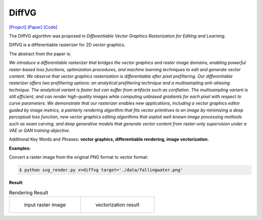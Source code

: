 DiffVG
=====

.. _diffvg:

`[Project] <https://people.csail.mit.edu/tzumao/diffvg/>`_ `[Paper] <https://people.csail.mit.edu/tzumao/diffvg/diffvg.pdf>`_ `[Code] <https://github.com/BachiLi/diffvg>`_

The DiffVG algorithm was proposed in *Differentiable Vector Graphics Rasterization for Editing and Learning*.

DiffVG is a differentiable rasterizer for 2D vector graphics.

The abstract from the paper is:

`We introduce a differentiable rasterizer that bridges the vector graphics and raster image domains, enabling powerful raster-based loss functions, optimization procedures, and machine learning techniques to edit and generate vector content. We observe that vector graphics rasterization is differentiable after pixel prefiltering. Our differentiable rasterizer offers two prefiltering options: an analytical prefiltering technique and a multisampling anti-aliasing technique. The analytical variant is faster but can suffer from artifacts such as conflation. The multisampling variant is still efficient, and can render high-quality images while computing unbiased gradients for each pixel with respect to curve parameters. We demonstrate that our rasterizer enables new applications, including a vector graphics editor guided by image metrics, a painterly rendering algorithm that fits vector primitives to an image by minimizing a deep perceptual loss function, new vector graphics editing algorithms that exploit well-known image processing methods such as seam carving, and deep generative models that generate vector content from raster-only supervision under a VAE or GAN training objective.`

Additional Key Words and Phrases: **vector graphics, differentiable rendering, image vectorization.**

**Examples:**

Convert a raster image from the original PNG format to vector format:

.. code-block:: console

   $ python svg_render.py x=diffvg target='./data/fallingwater.png'

**Result**:

.. list-table:: Rendering Result

    * - .. figure:: ../../data/fallingwater.png

           input raster image

      - .. figure:: ../../examples/diffvg/fallingwater.svg

           vectorization result
